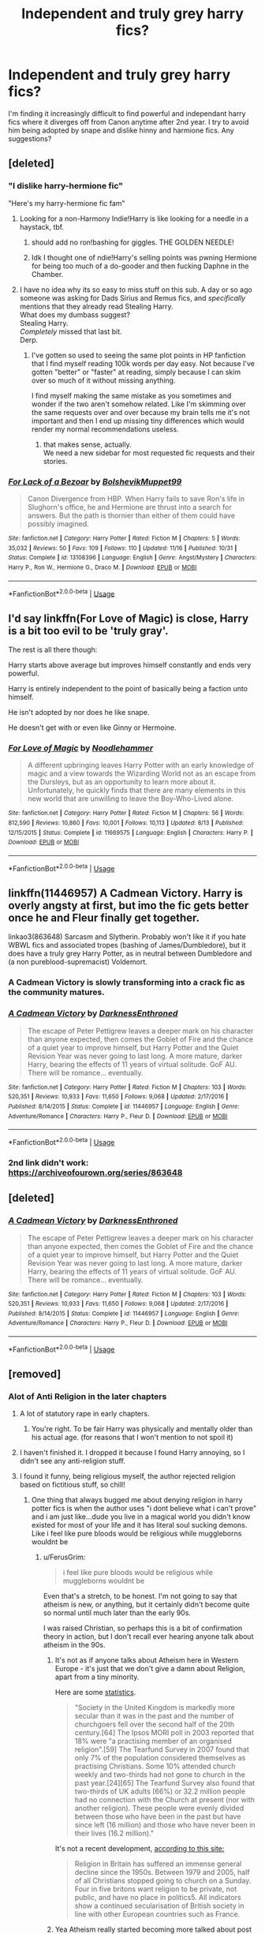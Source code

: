 #+TITLE: Independent and truly grey harry fics?

* Independent and truly grey harry fics?
:PROPERTIES:
:Author: dark_case123
:Score: 18
:DateUnix: 1545573526.0
:DateShort: 2018-Dec-23
:FlairText: Fic Search
:END:
I'm finding it increasingly difficult to find powerful and independant harry fics where it diverges off from Canon anytime after 2nd year. I try to avoid him being adopted by snape and dislike hinny and harmione fics. Any suggestions?


** [deleted]
:PROPERTIES:
:Score: 10
:DateUnix: 1545574931.0
:DateShort: 2018-Dec-23
:END:

*** "I dislike harry-hermione fic"

"Here's my harry-hermione fic fam"
:PROPERTIES:
:Author: DrJohanson
:Score: 10
:DateUnix: 1545603382.0
:DateShort: 2018-Dec-24
:END:

**** Looking for a non-Harmony Indie!Harry is like looking for a needle in a haystack, tbf.
:PROPERTIES:
:Author: FerusGrim
:Score: 18
:DateUnix: 1545605614.0
:DateShort: 2018-Dec-24
:END:

***** should add no ron!bashing for giggles. THE GOLDEN NEEDLE!
:PROPERTIES:
:Author: allhailchickenfish
:Score: 13
:DateUnix: 1545612671.0
:DateShort: 2018-Dec-24
:END:


***** Idk I thought one of ndie!Harry's selling points was pwning Hermione for being too much of a do-gooder and then fucking Daphne in the Chamber.
:PROPERTIES:
:Author: Threedom_isnt_3
:Score: 6
:DateUnix: 1545616715.0
:DateShort: 2018-Dec-24
:END:


**** I have no idea why its so easy to miss stuff on this sub. A day or so ago someone was asking for Dads Sirius and Remus fics, and /specifically/ mentions that they already read Stealing Harry.\\
What does my dumbass suggest?\\
Stealing Harry.\\
/Completely/ missed that last bit.\\
Derp.
:PROPERTIES:
:Author: allhailchickenfish
:Score: 12
:DateUnix: 1545612797.0
:DateShort: 2018-Dec-24
:END:

***** I've gotten so used to seeing the same plot points in HP fanfiction that I find myself reading 100k words per day easy. Not because I've gotten "better" or "faster" at reading, simply because I can skim over so much of it without missing anything.

I find myself making the same mistake as you sometimes and wonder if the two aren't somehow related. Like I'm skimming over the same requests over and over because my brain tells me it's not important and then I end up missing tiny differences which would render my normal recommendations useless.
:PROPERTIES:
:Author: FerusGrim
:Score: 12
:DateUnix: 1545613063.0
:DateShort: 2018-Dec-24
:END:

****** that makes sense, actually.\\
We need a new sidebar for most requested fic requests and their stories.
:PROPERTIES:
:Author: allhailchickenfish
:Score: 3
:DateUnix: 1545794548.0
:DateShort: 2018-Dec-26
:END:


*** [[https://www.fanfiction.net/s/13108396/1/][*/For Lack of a Bezoar/*]] by [[https://www.fanfiction.net/u/10461539/BolshevikMuppet99][/BolshevikMuppet99/]]

#+begin_quote
  Canon Divergence from HBP. When Harry fails to save Ron's life in Slughorn's office, he and Hermione are thrust into a search for answers. But the path is thornier than either of them could have possibly imagined.
#+end_quote

^{/Site/:} ^{fanfiction.net} ^{*|*} ^{/Category/:} ^{Harry} ^{Potter} ^{*|*} ^{/Rated/:} ^{Fiction} ^{M} ^{*|*} ^{/Chapters/:} ^{5} ^{*|*} ^{/Words/:} ^{35,032} ^{*|*} ^{/Reviews/:} ^{50} ^{*|*} ^{/Favs/:} ^{109} ^{*|*} ^{/Follows/:} ^{110} ^{*|*} ^{/Updated/:} ^{11/16} ^{*|*} ^{/Published/:} ^{10/31} ^{*|*} ^{/Status/:} ^{Complete} ^{*|*} ^{/id/:} ^{13108396} ^{*|*} ^{/Language/:} ^{English} ^{*|*} ^{/Genre/:} ^{Angst/Mystery} ^{*|*} ^{/Characters/:} ^{Harry} ^{P.,} ^{Ron} ^{W.,} ^{Hermione} ^{G.,} ^{Draco} ^{M.} ^{*|*} ^{/Download/:} ^{[[http://www.ff2ebook.com/old/ffn-bot/index.php?id=13108396&source=ff&filetype=epub][EPUB]]} ^{or} ^{[[http://www.ff2ebook.com/old/ffn-bot/index.php?id=13108396&source=ff&filetype=mobi][MOBI]]}

--------------

*FanfictionBot*^{2.0.0-beta} | [[https://github.com/tusing/reddit-ffn-bot/wiki/Usage][Usage]]
:PROPERTIES:
:Author: FanfictionBot
:Score: 1
:DateUnix: 1545574949.0
:DateShort: 2018-Dec-23
:END:


** I'd say linkffn(For Love of Magic) is close, Harry is a bit too evil to be 'truly gray'.

The rest is all there though:

Harry starts above average but improves himself constantly and ends very powerful.

Harry is entirely independent to the point of basically being a faction unto himself.

He isn't adopted by nor does he like snape.

He doesn't get with or even like Ginny or Hermoine.
:PROPERTIES:
:Author: wizzard-of-time
:Score: 2
:DateUnix: 1545621839.0
:DateShort: 2018-Dec-24
:END:

*** [[https://www.fanfiction.net/s/11669575/1/][*/For Love of Magic/*]] by [[https://www.fanfiction.net/u/5241558/Noodlehammer][/Noodlehammer/]]

#+begin_quote
  A different upbringing leaves Harry Potter with an early knowledge of magic and a view towards the Wizarding World not as an escape from the Dursleys, but as an opportunity to learn more about it. Unfortunately, he quickly finds that there are many elements in this new world that are unwilling to leave the Boy-Who-Lived alone.
#+end_quote

^{/Site/:} ^{fanfiction.net} ^{*|*} ^{/Category/:} ^{Harry} ^{Potter} ^{*|*} ^{/Rated/:} ^{Fiction} ^{M} ^{*|*} ^{/Chapters/:} ^{56} ^{*|*} ^{/Words/:} ^{812,590} ^{*|*} ^{/Reviews/:} ^{10,860} ^{*|*} ^{/Favs/:} ^{10,001} ^{*|*} ^{/Follows/:} ^{10,113} ^{*|*} ^{/Updated/:} ^{8/13} ^{*|*} ^{/Published/:} ^{12/15/2015} ^{*|*} ^{/Status/:} ^{Complete} ^{*|*} ^{/id/:} ^{11669575} ^{*|*} ^{/Language/:} ^{English} ^{*|*} ^{/Characters/:} ^{Harry} ^{P.} ^{*|*} ^{/Download/:} ^{[[http://www.ff2ebook.com/old/ffn-bot/index.php?id=11669575&source=ff&filetype=epub][EPUB]]} ^{or} ^{[[http://www.ff2ebook.com/old/ffn-bot/index.php?id=11669575&source=ff&filetype=mobi][MOBI]]}

--------------

*FanfictionBot*^{2.0.0-beta} | [[https://github.com/tusing/reddit-ffn-bot/wiki/Usage][Usage]]
:PROPERTIES:
:Author: FanfictionBot
:Score: 2
:DateUnix: 1545621845.0
:DateShort: 2018-Dec-24
:END:


** linkffn(11446957) A Cadmean Victory. Harry is overly angsty at first, but imo the fic gets better once he and Fleur finally get together.

linkao3(863648) Sarcasm and Slytherin. Probably won't like it if you hate WBWL fics and associated tropes (bashing of James/Dumbledore), but it does have a truly grey Harry Potter, as in neutral between Dumbledore and (a non pureblood-supremacist) Voldemort.
:PROPERTIES:
:Author: 420SwagBro
:Score: 3
:DateUnix: 1545601884.0
:DateShort: 2018-Dec-24
:END:

*** A Cadmean Victory is slowly transforming into a crack fic as the community matures.
:PROPERTIES:
:Author: Faeriniel
:Score: 3
:DateUnix: 1545622052.0
:DateShort: 2018-Dec-24
:END:


*** [[https://www.fanfiction.net/s/11446957/1/][*/A Cadmean Victory/*]] by [[https://www.fanfiction.net/u/7037477/DarknessEnthroned][/DarknessEnthroned/]]

#+begin_quote
  The escape of Peter Pettigrew leaves a deeper mark on his character than anyone expected, then comes the Goblet of Fire and the chance of a quiet year to improve himself, but Harry Potter and the Quiet Revision Year was never going to last long. A more mature, darker Harry, bearing the effects of 11 years of virtual solitude. GoF AU. There will be romance... eventually.
#+end_quote

^{/Site/:} ^{fanfiction.net} ^{*|*} ^{/Category/:} ^{Harry} ^{Potter} ^{*|*} ^{/Rated/:} ^{Fiction} ^{M} ^{*|*} ^{/Chapters/:} ^{103} ^{*|*} ^{/Words/:} ^{520,351} ^{*|*} ^{/Reviews/:} ^{10,933} ^{*|*} ^{/Favs/:} ^{11,650} ^{*|*} ^{/Follows/:} ^{9,068} ^{*|*} ^{/Updated/:} ^{2/17/2016} ^{*|*} ^{/Published/:} ^{8/14/2015} ^{*|*} ^{/Status/:} ^{Complete} ^{*|*} ^{/id/:} ^{11446957} ^{*|*} ^{/Language/:} ^{English} ^{*|*} ^{/Genre/:} ^{Adventure/Romance} ^{*|*} ^{/Characters/:} ^{Harry} ^{P.,} ^{Fleur} ^{D.} ^{*|*} ^{/Download/:} ^{[[http://www.ff2ebook.com/old/ffn-bot/index.php?id=11446957&source=ff&filetype=epub][EPUB]]} ^{or} ^{[[http://www.ff2ebook.com/old/ffn-bot/index.php?id=11446957&source=ff&filetype=mobi][MOBI]]}

--------------

*FanfictionBot*^{2.0.0-beta} | [[https://github.com/tusing/reddit-ffn-bot/wiki/Usage][Usage]]
:PROPERTIES:
:Author: FanfictionBot
:Score: 2
:DateUnix: 1545601900.0
:DateShort: 2018-Dec-24
:END:


*** 2nd link didn't work: [[https://archiveofourown.org/series/863648]]
:PROPERTIES:
:Author: 420SwagBro
:Score: 2
:DateUnix: 1545604717.0
:DateShort: 2018-Dec-24
:END:


** [deleted]
:PROPERTIES:
:Score: 1
:DateUnix: 1545601871.0
:DateShort: 2018-Dec-24
:END:

*** [[https://www.fanfiction.net/s/11446957/1/][*/A Cadmean Victory/*]] by [[https://www.fanfiction.net/u/7037477/DarknessEnthroned][/DarknessEnthroned/]]

#+begin_quote
  The escape of Peter Pettigrew leaves a deeper mark on his character than anyone expected, then comes the Goblet of Fire and the chance of a quiet year to improve himself, but Harry Potter and the Quiet Revision Year was never going to last long. A more mature, darker Harry, bearing the effects of 11 years of virtual solitude. GoF AU. There will be romance... eventually.
#+end_quote

^{/Site/:} ^{fanfiction.net} ^{*|*} ^{/Category/:} ^{Harry} ^{Potter} ^{*|*} ^{/Rated/:} ^{Fiction} ^{M} ^{*|*} ^{/Chapters/:} ^{103} ^{*|*} ^{/Words/:} ^{520,351} ^{*|*} ^{/Reviews/:} ^{10,933} ^{*|*} ^{/Favs/:} ^{11,650} ^{*|*} ^{/Follows/:} ^{9,068} ^{*|*} ^{/Updated/:} ^{2/17/2016} ^{*|*} ^{/Published/:} ^{8/14/2015} ^{*|*} ^{/Status/:} ^{Complete} ^{*|*} ^{/id/:} ^{11446957} ^{*|*} ^{/Language/:} ^{English} ^{*|*} ^{/Genre/:} ^{Adventure/Romance} ^{*|*} ^{/Characters/:} ^{Harry} ^{P.,} ^{Fleur} ^{D.} ^{*|*} ^{/Download/:} ^{[[http://www.ff2ebook.com/old/ffn-bot/index.php?id=11446957&source=ff&filetype=epub][EPUB]]} ^{or} ^{[[http://www.ff2ebook.com/old/ffn-bot/index.php?id=11446957&source=ff&filetype=mobi][MOBI]]}

--------------

*FanfictionBot*^{2.0.0-beta} | [[https://github.com/tusing/reddit-ffn-bot/wiki/Usage][Usage]]
:PROPERTIES:
:Author: FanfictionBot
:Score: 3
:DateUnix: 1545601880.0
:DateShort: 2018-Dec-24
:END:


** [removed]
:PROPERTIES:
:Score: 3
:DateUnix: 1545582778.0
:DateShort: 2018-Dec-23
:END:

*** Alot of Anti Religion in the later chapters
:PROPERTIES:
:Author: RalphieWz
:Score: 6
:DateUnix: 1545587207.0
:DateShort: 2018-Dec-23
:END:

**** A lot of statutory rape in early chapters.
:PROPERTIES:
:Author: WantDiscussion
:Score: 10
:DateUnix: 1545591479.0
:DateShort: 2018-Dec-23
:END:

***** You're right. To be fair Harry was physically and mentally older than his actual age. (for reasons that I won't mention to not spoil it)
:PROPERTIES:
:Score: -3
:DateUnix: 1545594292.0
:DateShort: 2018-Dec-23
:END:


**** I haven't finished it. I dropped it because I found Harry annoying, so I didn't see any anti-religion stuff.
:PROPERTIES:
:Score: 3
:DateUnix: 1545593932.0
:DateShort: 2018-Dec-23
:END:


**** I found it funny, being religious myself, the author rejected religion based on fictitious stuff, so chill!
:PROPERTIES:
:Author: dJones176
:Score: 1
:DateUnix: 1545588457.0
:DateShort: 2018-Dec-23
:END:

***** One thing that always bugged me about denying religion in harry potter fics is when the author uses "i dont believe what i can't prove" and i am just like...dude you live in a magical world you didn't know existed for most of your life and it has literal soul sucking demons. Like i feel like pure bloods would be religious while muggleborns wouldnt be
:PROPERTIES:
:Author: flingerdinger
:Score: 3
:DateUnix: 1545600980.0
:DateShort: 2018-Dec-24
:END:

****** u/FerusGrim:
#+begin_quote
  i feel like pure bloods would be religious while muggleborns wouldnt be
#+end_quote

Even that's a stretch, to be honest. I'm not going to say that atheism is new, or anything, but it certainly didn't become quite so normal until much later than the early 90s.

I was raised Christian, so perhaps this is a bit of confirmation theory in action, but I don't recall ever hearing anyone talk about atheism in the 90s.
:PROPERTIES:
:Author: FerusGrim
:Score: 4
:DateUnix: 1545605735.0
:DateShort: 2018-Dec-24
:END:

******* It's not as if anyone talks about Atheism here in Western Europe - it's just that we don't give a damn about Religion, apart from a tiny minority.

Here are some [[https://en.wikipedia.org/wiki/Religion_in_the_United_Kingdom#Attendance][statistics]].

#+begin_quote
  "Society in the United Kingdom is markedly more secular than it was in the past and the number of churchgoers fell over the second half of the 20th century.[64] The Ipsos MORI poll in 2003 reported that 18% were "a practising member of an organised religion".[59] The Tearfund Survey in 2007 found that only 7% of the population considered themselves as practising Christians. Some 10% attended church weekly and two-thirds had not gone to church in the past year.[24][65] The Tearfund Survey also found that two-thirds of UK adults (66%) or 32.2 million people had no connection with the Church at present (nor with another religion). These people were evenly divided between those who have been in the past but have since left (16 million) and those who have never been in their lives (16.2 million)."
#+end_quote

It's not a recent development, [[http://www.vexen.co.uk/UK/religion.html][according to this site:]]

#+begin_quote
  Religion in Britain has suffered an immense general decline since the 1950s. Between 1979 and 2005, half of all Christians stopped going to church on a Sunday. Four in five britons want religion to be private, not public, and have no place in politics5. All indicators show a continued secularisation of British society in line with other European countries such as France.
#+end_quote
:PROPERTIES:
:Author: Starfox5
:Score: 7
:DateUnix: 1545606985.0
:DateShort: 2018-Dec-24
:END:


******* Yea Atheism really started becoming more talked about post 2007 honestly at least 2007 was when I started to really hear about it
:PROPERTIES:
:Author: flingerdinger
:Score: 2
:DateUnix: 1545605838.0
:DateShort: 2018-Dec-24
:END:

******** As I said above - it's not atheism that's a thing. It's religion that's not a thing and hasn't been a thing for decades, in most of Western Europe.

I think that's the biggest difference between the USA and Western Europe - the vast majority of us doesn't give a damn about Religion.
:PROPERTIES:
:Author: Starfox5
:Score: 4
:DateUnix: 1545607079.0
:DateShort: 2018-Dec-24
:END:

********* Don't give a damn not doesn't. And I'll agree with that Europe has been alot more secular than America for a while
:PROPERTIES:
:Author: flingerdinger
:Score: 1
:DateUnix: 1545607251.0
:DateShort: 2018-Dec-24
:END:


**** Everytime I see this fic I also see it get a lot of pushback for it. There was a lot of anti-religion in the early chapters. There was a lot of ubder age sex in the early chapters. Student/teacher, student/student, the author held nothing in reserve. If you missed these incredibly obvious flags, you have only yourself to blame. Harry is an absolute cunt in this story and makes no efforts to change that behavior. He lets Voldemort run free because he has research to do. He brushes off Dumbledore because he doesn't respect him. He lets Sirious die in a egyption tomb because it was an easy way out. He uses a blood curse on a Mosque to fascilitate anti muslim sentiment in europe, to stop immigration-friendly policies from being implemented. He goes to a live TV interview and claims to be able to accomplish all the miracles that Jesus did.

I think that people took it entirely too seriously, especially for what it is. Worse, people got invested in it and felt betrayed when they realised the lack of depth, and distinct anti-religious tones weren't just there to spice up the story and make Harry 'original'.

It's not any sort of commentary, or great work of art. It's a semi-self insert powerwank, with quality grammar and a consistent update schedule. The dude who writes it is a self-confessed shutin who claims to not be in contact with regular people, by choice.

If you treat the story as anything else, you will be dissapointed. Very dissapointed. Despite all these very obvious faults, it is well written, well thought out, and absolutely hilarious. Everytime the Harry spouts off about the stupidity of religion, and by extension the people who practice it, I laugh. It's hilarious.

At one point, Harry puts a curse on a Mosque in order to drive out Muslim immigrants in Europe. He uses his own blood to do it. The sheer gall of writing this situation displays just how hilariously hateful Harry is. In my opinion, it's on the level of my immortal, but with actual grammar.

If anyone bothered, the Author made a sequel where this same Harry goes to the world of A Song of Ice and Fire. Harry procedes to beat the crap out of the new Gods, and study the heck out of the Old Gods. There is no respect, just arrogance and the power to back it up.

Granted, the under age sex was also just as over the top, but that's to be expected, it's not like the author held back on that part either.
:PROPERTIES:
:Author: DaGeek247
:Score: 1
:DateUnix: 1545629909.0
:DateShort: 2018-Dec-24
:END:

***** Well, I had no idea it was that bad. Now I am glad that I dropped it.
:PROPERTIES:
:Score: 4
:DateUnix: 1545653987.0
:DateShort: 2018-Dec-24
:END:
